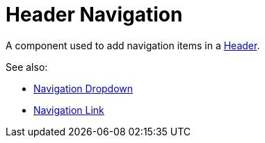 = Header Navigation

A component used to add navigation items in a xref:nav/header/index.adoc[Header].

See also:

* xref:nav/header/navigation-dropdown.adoc[Navigation Dropdown]
* xref:nav/header/navigation-link.adoc[Navigation Link]
